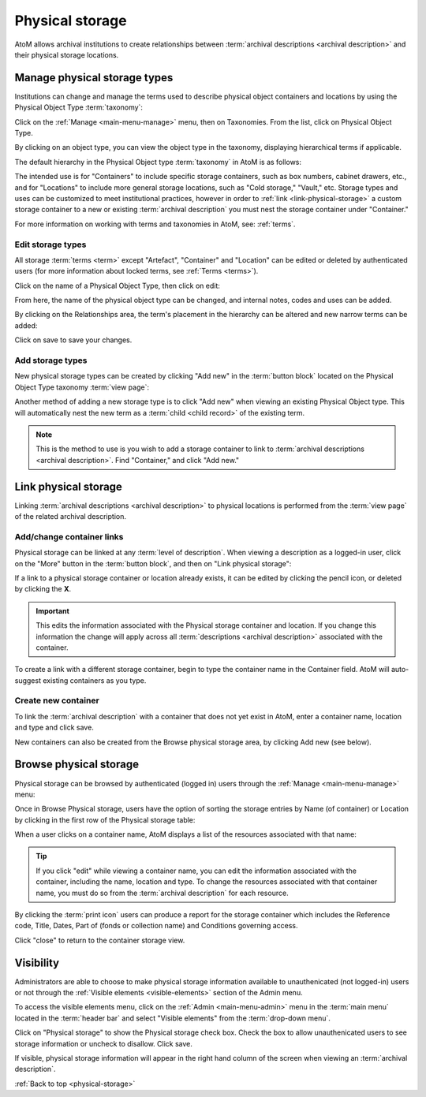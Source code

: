 .. _physical-storage:

================
Physical storage
================

.. |plus| image:: images/plus-sign.png
   :height: 18
   :width: 18
.. |pencil| image:: images/edit-sign.png
   :height: 18
   :width: 18
.. |gears| image:: images/gears.png
   :height: 18
   :width: 18

AtoM allows archival institutions to create relationships between
:term:`archival descriptions <archival description>` and their physical storage
locations.

Manage physical storage types
=============================

Institutions can change and manage the terms used to describe physical object
containers and locations by using the Physical Object Type :term:`taxonomy`:

Click on the |pencil| :ref:`Manage <main-menu-manage>` menu, then on
Taxonomies. From the list, click on Physical Object Type.

.. image:: images/physical-object-taxonomy.*
   :align: center
   :width: 80%
   :alt: Physical Object Type taxonomy

By clicking on an object type, you can view the object type in the taxonomy,
displaying hierarchical terms if applicable.

.. image:: images/physical-object-hierarchy.*
   :align: center
   :width: 80%
   :alt: Physical object taxonomy showing hierarchy

The default hierarchy in the Physical Object type :term:`taxonomy` in AtoM is as
follows:

.. image:: images/object-type-terms.*
   :align: center
   :height: 380px
   :alt: Physical object taxonomy showing hierarchy

The intended use is for "Containers" to include specific storage containers,
such as box numbers, cabinet drawers, etc., and for "Locations" to include
more general storage locations, such as "Cold storage," "Vault," etc.
Storage types and uses can be customized to meet institutional
practices, however in order to :ref:`link <link-physical-storage>` a custom
storage container to a new or existing :term:`archival description` you must
nest the storage container under "Container."

For more information on working with terms and taxonomies in AtoM, see:
:ref:`terms`.

Edit storage types
------------------

All storage :term:`terms <term>` except "Artefact", "Container" and "Location"
can be edited or deleted by authenticated users (for more information
about locked terms, see :ref:`Terms <terms>`).

Click on the name of a Physical Object Type, then click on edit:

.. image:: images/physical-object-edit.*
   :align: center
   :width: 80%
   :alt: Editing a physical object type

From here, the name of the physical object type can be changed, and internal
notes, codes and uses can be added.

By clicking on the Relationships area, the term's placement in the hierarchy
can be altered and new narrow terms can be added:

.. image:: images/physical-object-relationships.*
   :align: center
   :width: 80%
   :alt: Editing a physical object type's relationships

Click on save to save your changes.

Add storage types
-----------------

New physical storage types can be created by clicking "Add new" in the
:term:`button block` located on the Physical Object Type taxonomy
:term:`view page`:

.. image:: images/physical-object-add-new.*
   :align: center
   :width: 80%
   :alt: Add new physical object type

Another method of adding a new storage type is to click "Add new" when
viewing an existing Physical Object type. This will automatically nest the
new term as a :term:`child <child record>` of the existing term.

.. note::

   This is the method to use is you wish to add a storage container to link to
   :term:`archival descriptions <archival description>`. Find "Container," and
   click "Add new."

.. image:: images/physical-object-add-child.*
   :align: center
   :width: 80%
   :alt: Add new physical object type as a child

.. _link-physical-storage:

Link physical storage
=====================

Linking :term:`archival descriptions <archival description>` to physical
locations is performed from the :term:`view page` of the related archival
description.

Add/change container links
--------------------------

Physical storage can be linked at any :term:`level of description`. When
viewing a description as a logged-in user, click on the "More" button in the
:term:`button block`, and then on "Link physical storage":

.. image:: images/physical-storage-link.*
   :align: center
   :width: 80%
   :alt: Linking an archival description to physical storage

If a link to a physical storage container or location already exists, it can
be edited by clicking the pencil icon, or deleted by clicking the **X**.

.. image:: images/physical-storage-edit.*
   :align: center
   :width: 80%
   :alt: Editing or adding a physical storage link

.. IMPORTANT::

   This edits the information associated with the Physical storage container
   and location. If you change this information the change will apply across
   all :term:`descriptions <archival description>` associated with the container.

.. image:: images/physical-storage-edit-2.*
   :align: center
   :width: 80%
   :alt: Editing a physical storage cnntainer

To create a link with a different storage container, begin to type the
container name in the Container field. AtoM will auto-suggest existing
containers as you type.

Create new container
--------------------

To link the :term:`archival description` with a container that does not yet
exist in AtoM, enter a container name, location and type and click save.

.. image:: images/physical-storage-new.*
   :align: center
   :width: 80%
   :alt: Creating a new container

New containers can also be created from the Browse physical storage area, by
clicking Add new (see below).

Browse physical storage
=======================

Physical storage can be browsed by authenticated (logged in) users through
the |pencil| :ref:`Manage <main-menu-manage>` menu:

.. image:: images/manage-phys-storage.*
   :align: center
   :alt: Accessing physical storage in Manage menu

Once in Browse Physical storage, users have the option of sorting the storage
entries by Name (of container) or Location by clicking in the first row of the
Physical storage table:

.. image:: images/physical-storage-table.*
   :align: center
   :width: 100%
   :alt: Physical storage table with sorting

When a user clicks on a container name, AtoM displays a list of the resources
associated with that name:

.. image:: images/view-storage-name.*
   :align: center
   :width: 80%
   :alt: Viewing a storage name with related resources listed

.. TIP::

   If you click "edit" while viewing a container name, you can edit the
   information associated with the container, including the name, location and
   type. To change the resources associated with that container name, you must
   do so from the :term:`archival description` for each resource.

By clicking the :term:`print icon` users can produce a report for the storage
container which includes the Reference code, Title, Dates, Part of (fonds or
collection name) and Conditions governing access.

.. image:: images/storage-print-report.*
   :align: center
   :width: 80%
   :alt: Storage print report

Click "close" to return to the container storage view.


Visibility
==========

Administrators are able to choose to make physical storage information
available to unauthenicated (not logged-in) users or not through the
:ref:`Visible elements <visible-elements>` section of the Admin menu.

.. image:: images/physical-storage-hide.*
   :align: center
   :width: 80%
   :alt: Visible elements showing physical storage

To access the visible elements menu, click on the |gears|
:ref:`Admin <main-menu-admin>` menu in the :term:`main menu` located in the
:term:`header bar` and select "Visible elements" from the
:term:`drop-down menu`.

Click on "Physical storage" to show the Physical storage check box. Check the
box to allow unauthenicated users to see storage information or uncheck to
disallow. Click save.

If visible, physical storage information will appear in the right hand column
of the screen when viewing an :term:`archival description`.

.. image:: images/physical-storage-public.*
   :align: center
   :width: 80%
   :alt: Physical storage visible to the unauthenicated users

:ref:`Back to top <physical-storage>`
